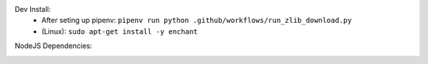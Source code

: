 Dev Install:
   - After seting up pipenv: ``pipenv run python .github/workflows/run_zlib_download.py``
   - (Linux): ``sudo apt-get install -y enchant``

.. image:: https://github.com/CuriBio/mantarray-desktop-app/workflows/Dev/badge.svg?branch=development
   :alt: Development Branch Build

.. image:: https://codecov.io/gh/CuriBio/mantarray-desktop-app/branch/development/graph/badge.svg
  :target: https://codecov.io/gh/CuriBio/mantarray-desktop-app

.. image:: https://img.shields.io/badge/code%20style-black-000000.svg
    :target: https://github.com/psf/black

.. image:: https://img.shields.io/badge/pre--commit-enabled-brightgreen?logo=pre-commit&logoColor=white
   :target: https://github.com/pre-commit/pre-commit
   :alt: pre-commit

NodeJS Dependencies:

.. image:: https://david-dm.org/CuriBio/mantarray-desktop-app/status.svg
   :target: https://david-dm.org/CuriBio/mantarray-desktop-app
   :alt: NodeDependency Status

.. image:: https://david-dm.org/CuriBio/mantarray-desktop-app/dev-status.svg
   :target: https://david-dm.org/CuriBio/mantarray-desktop-app?type=dev
   :alt: NodeDevDependency Status
